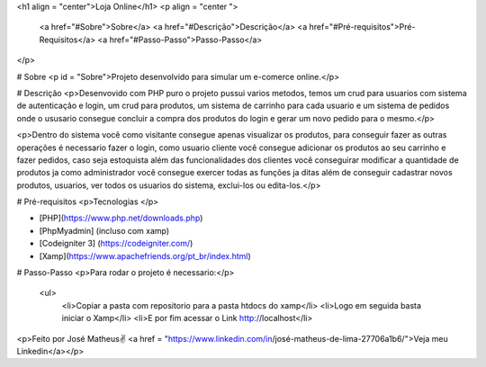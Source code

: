 <h1 align = "center">Loja Online</h1>
<p align = "center ">
    <a href="#Sobre">Sobre</a>
    <a href="#Descrição">Descrição</a>
    <a href="#Pré-requisitos">Pré-Requisitos</a>
    <a href="#Passo-Passo">Passo-Passo</a>
</p>

# Sobre
<p id = "Sobre">Projeto desenvolvido para simular um e-comerce online.</p>

# Descrição 
<p>Desenvovido com PHP puro o projeto pussui varios metodos, temos um crud para usuarios com sistema de autenticação e login, um crud para produtos, um sistema de carrinho para cada usuario e um sistema de pedidos onde o ususario consegue concluir a compra dos produtos do login e gerar um novo pedido para o mesmo.</p>

<p>Dentro do sistema você como visitante consegue apenas visualizar os produtos, para conseguir fazer as outras operações é necessario fazer o login, como usuario cliente você consegue adicionar os produtos ao seu carrinho e fazer pedidos, caso seja estoquista além das funcionalidades dos clientes você conseguirar modificar a quantidade de produtos ja como administrador você consegue exercer todas as funções ja ditas além de conseguir cadastrar novos produtos, usuarios, ver todos os usuarios do sistema, exclui-los ou edita-los.</p>


# Pré-requisitos 
<p>Tecnologias </p>

-  [PHP](https://www.php.net/downloads.php)
-  [PhpMyadmin] (incluso com xamp)
-  [Codeigniter 3] (https://codeigniter.com/)
-  [Xamp](https://www.apachefriends.org/pt_br/index.html)

# Passo-Passo
<p>Para rodar o projeto é necessario:</p>
    <ul>
        <li>Copiar a pasta com repositorio para a pasta htdocs do xamp</li>
        <li>Logo em seguida basta iniciar o Xamp</li>
        <li>E por fim acessar o Link http://localhost</li>
        


<p>Feito por José Matheus✌ <a href = "https://www.linkedin.com/in/josé-matheus-de-lima-27706a1b6/">Veja meu Linkedin</a></p>
